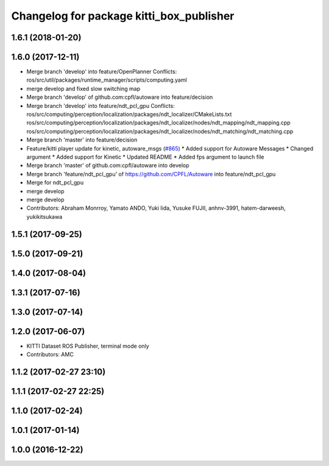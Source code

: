 ^^^^^^^^^^^^^^^^^^^^^^^^^^^^^^^^^^^^^^^^^
Changelog for package kitti_box_publisher
^^^^^^^^^^^^^^^^^^^^^^^^^^^^^^^^^^^^^^^^^

1.6.1 (2018-01-20)
------------------

1.6.0 (2017-12-11)
------------------
* Merge branch 'develop' into feature/OpenPlanner
  Conflicts:
  ros/src/util/packages/runtime_manager/scripts/computing.yaml
* merge develop and fixed slow switching map
* Merge branch 'develop' of github.com:cpfl/autoware into feature/decision
* Merge branch 'develop' into feature/ndt_pcl_gpu
  Conflicts:
  ros/src/computing/perception/localization/packages/ndt_localizer/CMakeLists.txt
  ros/src/computing/perception/localization/packages/ndt_localizer/nodes/ndt_mapping/ndt_mapping.cpp
  ros/src/computing/perception/localization/packages/ndt_localizer/nodes/ndt_matching/ndt_matching.cpp
* Merge branch 'master' into feature/decision
* Feature/kitti player update for kinetic, autoware_msgs (`#865 <https://github.com/CPFL/Autoware/issues/865>`_)
  * Added support for Autoware Messages
  * Changed argument
  * Added support for Kinetic
  * Updated README
  * Added fps argument to launch file
* Merge branch 'master' of github.com:cpfl/autoware into develop
* Merge branch 'feature/ndt_pcl_gpu' of https://github.com/CPFL/Autoware into feature/ndt_pcl_gpu
* Merge for ndt_pcl_gpu
* merge develop
* merge develop
* Contributors: Abraham Monrroy, Yamato ANDO, Yuki Iida, Yusuke FUJII, anhnv-3991, hatem-darweesh, yukikitsukawa

1.5.1 (2017-09-25)
------------------

1.5.0 (2017-09-21)
------------------

1.4.0 (2017-08-04)
------------------

1.3.1 (2017-07-16)
------------------

1.3.0 (2017-07-14)
------------------

1.2.0 (2017-06-07)
------------------
* KITTI Dataset ROS Publisher, terminal mode only
* Contributors: AMC

1.1.2 (2017-02-27 23:10)
------------------------

1.1.1 (2017-02-27 22:25)
------------------------

1.1.0 (2017-02-24)
------------------

1.0.1 (2017-01-14)
------------------

1.0.0 (2016-12-22)
------------------

